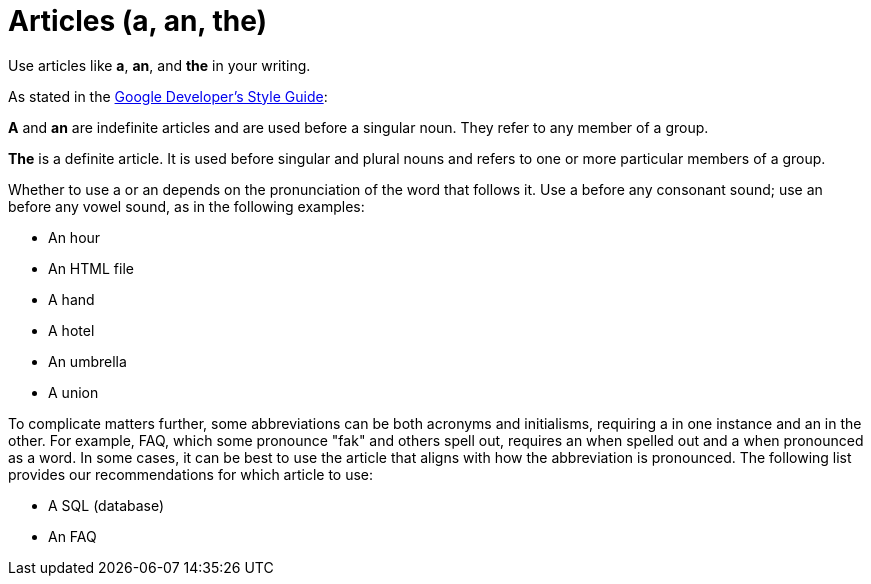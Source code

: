 = Articles (a, an, the)

Use articles like *a*, *an*, and *the* in your writing. 

As stated in the https://developers.google.com/style/articles[Google Developer's Style Guide^]: 

====
*A* and *an* are indefinite articles and are used before a singular noun. 
They refer to any member of a group.

*The* is a definite article. 
It is used before singular and plural nouns and refers to one or more particular members of a group.

Whether to use a or an depends on the pronunciation of the word that follows it. 
Use a before any consonant sound; use an before any vowel sound, as in the following examples:

* An hour
* An HTML file
* A hand
* A hotel
* An umbrella
* A union

To complicate matters further, some abbreviations can be both acronyms and initialisms, requiring a in one instance and an in the other. 
For example, FAQ, which some pronounce "fak" and others spell out, requires an when spelled out and a when pronounced as a word. 
In some cases, it can be best to use the article that aligns with how the abbreviation is pronounced. 
The following list provides our recommendations for which article to use:

* A SQL (database)
* An FAQ
====